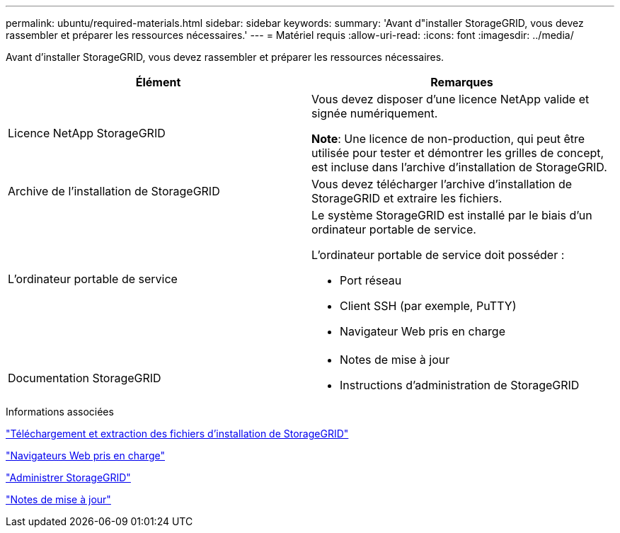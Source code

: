 ---
permalink: ubuntu/required-materials.html 
sidebar: sidebar 
keywords:  
summary: 'Avant d"installer StorageGRID, vous devez rassembler et préparer les ressources nécessaires.' 
---
= Matériel requis
:allow-uri-read: 
:icons: font
:imagesdir: ../media/


[role="lead"]
Avant d'installer StorageGRID, vous devez rassembler et préparer les ressources nécessaires.

|===
| Élément | Remarques 


 a| 
Licence NetApp StorageGRID
 a| 
Vous devez disposer d'une licence NetApp valide et signée numériquement.

*Note*: Une licence de non-production, qui peut être utilisée pour tester et démontrer les grilles de concept, est incluse dans l'archive d'installation de StorageGRID.



 a| 
Archive de l'installation de StorageGRID
 a| 
Vous devez télécharger l'archive d'installation de StorageGRID et extraire les fichiers.



 a| 
L'ordinateur portable de service
 a| 
Le système StorageGRID est installé par le biais d'un ordinateur portable de service.

L'ordinateur portable de service doit posséder :

* Port réseau
* Client SSH (par exemple, PuTTY)
* Navigateur Web pris en charge




 a| 
Documentation StorageGRID
 a| 
* Notes de mise à jour
* Instructions d'administration de StorageGRID


|===
.Informations associées
link:downloading-and-extracting-storagegrid-installation-files.html["Téléchargement et extraction des fichiers d'installation de StorageGRID"]

link:web-browser-requirements.html["Navigateurs Web pris en charge"]

link:../admin/index.html["Administrer StorageGRID"]

link:../release-notes/index.html["Notes de mise à jour"]
